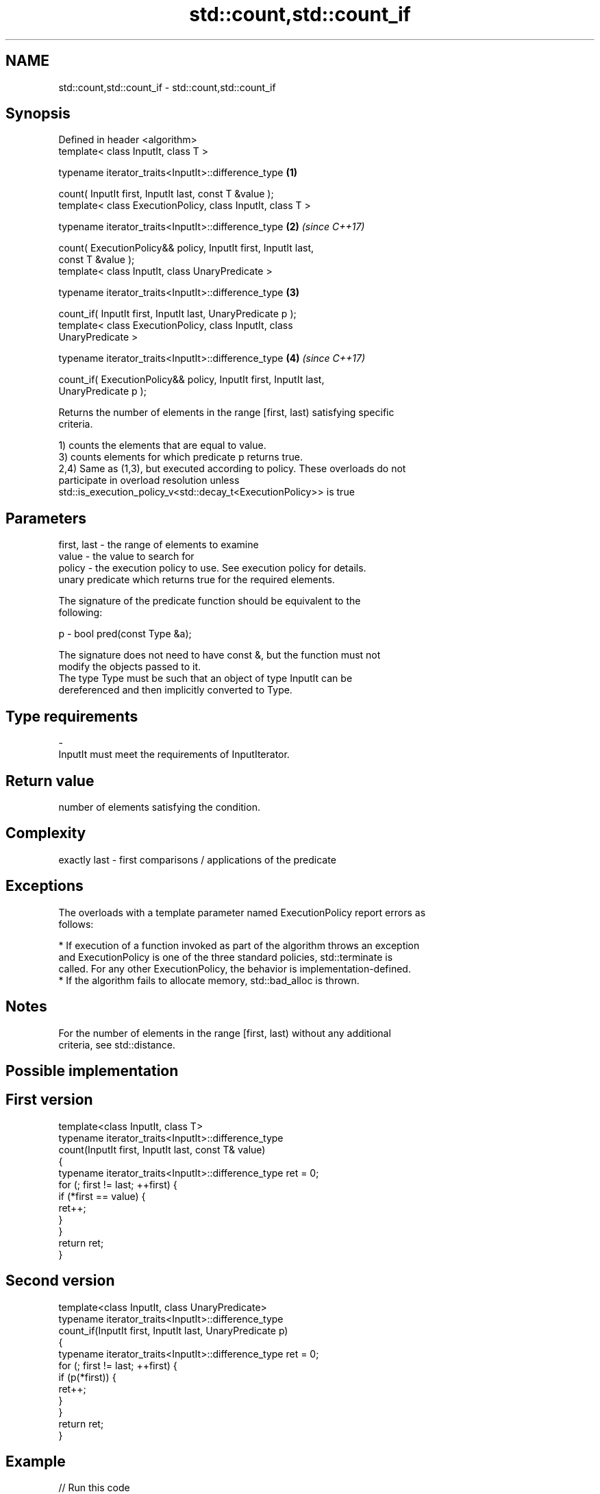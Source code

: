 .TH std::count,std::count_if 3 "Apr  2 2017" "2.1 | http://cppreference.com" "C++ Standard Libary"
.SH NAME
std::count,std::count_if \- std::count,std::count_if

.SH Synopsis
   Defined in header <algorithm>
   template< class InputIt, class T >

   typename iterator_traits<InputIt>::difference_type                 \fB(1)\fP

   count( InputIt first, InputIt last, const T &value );
   template< class ExecutionPolicy, class InputIt, class T >

   typename iterator_traits<InputIt>::difference_type                 \fB(2)\fP \fI(since C++17)\fP

   count( ExecutionPolicy&& policy, InputIt first, InputIt last,
   const T &value );
   template< class InputIt, class UnaryPredicate >

   typename iterator_traits<InputIt>::difference_type                 \fB(3)\fP

   count_if( InputIt first, InputIt last, UnaryPredicate p );
   template< class ExecutionPolicy, class InputIt, class
   UnaryPredicate >

   typename iterator_traits<InputIt>::difference_type                 \fB(4)\fP \fI(since C++17)\fP

   count_if( ExecutionPolicy&& policy, InputIt first, InputIt last,
   UnaryPredicate p );

   Returns the number of elements in the range [first, last) satisfying specific
   criteria.

   1) counts the elements that are equal to value.
   3) counts elements for which predicate p returns true.
   2,4) Same as (1,3), but executed according to policy. These overloads do not
   participate in overload resolution unless
   std::is_execution_policy_v<std::decay_t<ExecutionPolicy>> is true

.SH Parameters

   first, last - the range of elements to examine
   value       - the value to search for
   policy      - the execution policy to use. See execution policy for details.
                 unary predicate which returns true for the required elements.

                 The signature of the predicate function should be equivalent to the
                 following:

   p           - bool pred(const Type &a);

                 The signature does not need to have const &, but the function must not
                 modify the objects passed to it.
                 The type Type must be such that an object of type InputIt can be
                 dereferenced and then implicitly converted to Type. 
.SH Type requirements
   -
   InputIt must meet the requirements of InputIterator.

.SH Return value

   number of elements satisfying the condition.

.SH Complexity

   exactly last - first comparisons / applications of the predicate

.SH Exceptions

   The overloads with a template parameter named ExecutionPolicy report errors as
   follows:

     * If execution of a function invoked as part of the algorithm throws an exception
       and ExecutionPolicy is one of the three standard policies, std::terminate is
       called. For any other ExecutionPolicy, the behavior is implementation-defined.
     * If the algorithm fails to allocate memory, std::bad_alloc is thrown.

.SH Notes

   For the number of elements in the range [first, last) without any additional
   criteria, see std::distance.

.SH Possible implementation

.SH First version
   template<class InputIt, class T>
   typename iterator_traits<InputIt>::difference_type
       count(InputIt first, InputIt last, const T& value)
   {
       typename iterator_traits<InputIt>::difference_type ret = 0;
       for (; first != last; ++first) {
           if (*first == value) {
               ret++;
           }
       }
       return ret;
   }
.SH Second version
   template<class InputIt, class UnaryPredicate>
   typename iterator_traits<InputIt>::difference_type
       count_if(InputIt first, InputIt last, UnaryPredicate p)
   {
       typename iterator_traits<InputIt>::difference_type ret = 0;
       for (; first != last; ++first) {
           if (p(*first)) {
               ret++;
           }
       }
       return ret;
   }

.SH Example

   
// Run this code

 #include <algorithm>
 #include <iostream>
 #include <vector>

 int main()
 {
     std::vector<int> v{ 1, 2, 3, 4, 4, 3, 7, 8, 9, 10 };

     // determine how many integers in a std::vector match a target value.
     int target1 = 3;
     int target2 = 5;
     int num_items1 = std::count(v.begin(), v.end(), target1);
     int num_items2 = std::count(v.begin(), v.end(), target2);
     std::cout << "number: " << target1 << " count: " << num_items1 << '\\n';
     std::cout << "number: " << target2 << " count: " << num_items2 << '\\n';

     // use a lambda expression to count elements divisible by 3.
     int num_items3 = std::count_if(v.begin(), v.end(), [](int i){return i % 3 == 0;});
     std::cout << "number divisible by three: " << num_items3 << '\\n';
 }

.SH Output:

 number: 3 count: 2
 number: 5 count: 0
 number divisible by three: 3

.SH See also

